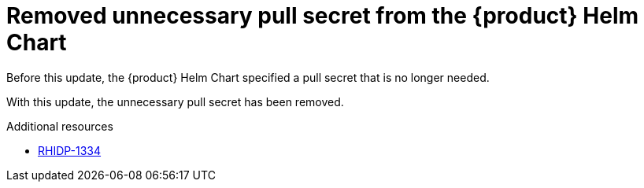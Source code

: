[id="bug-fix-rhidp-1334"]
= Removed unnecessary pull secret from the {product} Helm Chart

Before this update, the {product} Helm Chart specified a pull secret that is no longer needed.

With this update, the unnecessary pull secret has been removed.

.Additional resources
* link:https://issues.redhat.com/browse/RHIDP-1334[RHIDP-1334]
